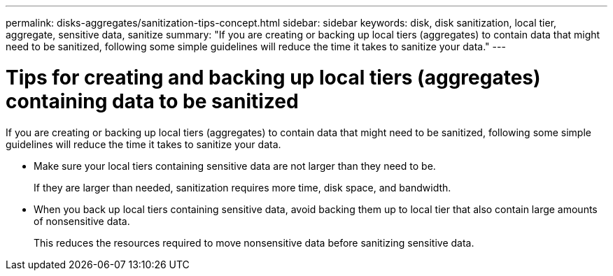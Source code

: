 ---
permalink: disks-aggregates/sanitization-tips-concept.html
sidebar: sidebar
keywords: disk, disk sanitization, local tier, aggregate, sensitive data, sanitize
summary: "If you are creating or backing up local tiers (aggregates) to contain data that might need to be sanitized, following some simple guidelines will reduce the time it takes to sanitize your data."
---

= Tips for creating and backing up local tiers (aggregates) containing data to be sanitized

:icons: font
:imagesdir: ../media/

[.lead]
If you are creating or backing up local tiers (aggregates) to contain data that might need to be sanitized, following some simple guidelines will reduce the time it takes to sanitize your data.

* Make sure your local tiers containing sensitive data are not larger than they need to be.
+
If they are larger than needed, sanitization requires more time, disk space, and bandwidth.

* When you back up local tiers containing sensitive data, avoid backing them up to local tier that also contain large amounts of nonsensitive data.
+
This reduces the resources required to move nonsensitive data before sanitizing sensitive data.

// BURT 1425677, 01-24-2022
// BURT 1485072, 08-30-2022
